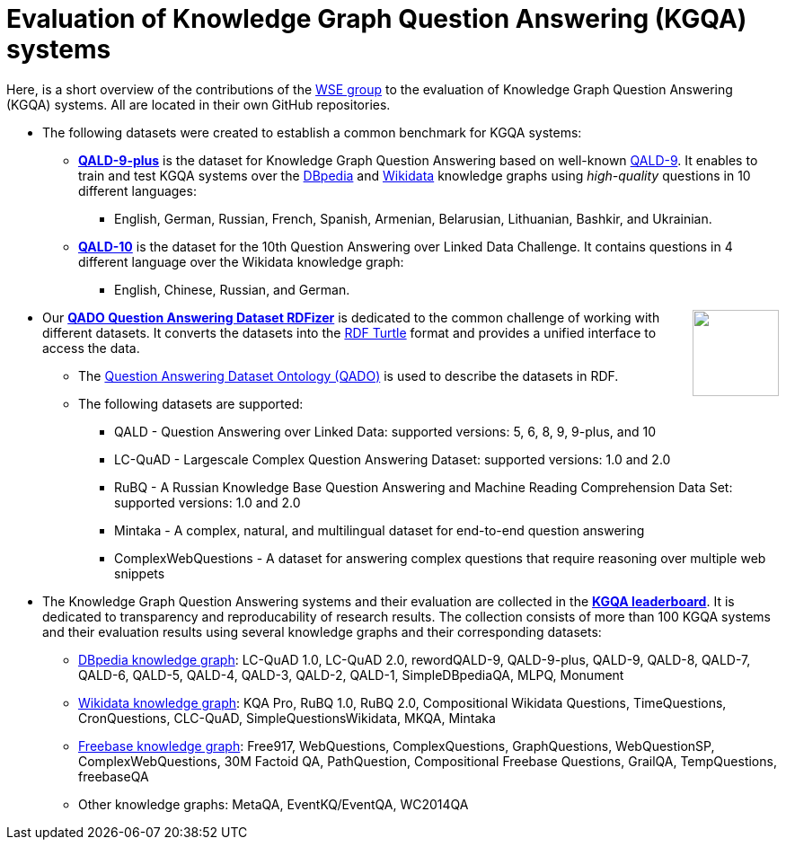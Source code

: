 :toc:
:toclevels: 5
:toc-placement!:
:source-highlighter: highlight.js
ifdef::env-github[]
:tip-caption: :bulb:
:note-caption: :information_source:
:important-caption: :heavy_exclamation_mark:
:caution-caption: :fire:
:warning-caption: :warning:
endif::[]

# Evaluation of Knowledge Graph Question Answering (KGQA) systems 

Here, is a short overview of the contributions of the http://wse-research.org/[WSE group] to the evaluation of Knowledge Graph Question Answering (KGQA) systems.
All are located in their own GitHub repositories.

* The following datasets were created to establish a common benchmark for KGQA systems:
** https://github.com/KGQA/QALD_9_plus[*QALD-9-plus*] is the dataset for Knowledge Graph Question Answering based on well-known https://github.com/ag-sc/QALD/tree/master/9/data[QALD-9]. It enables to train and test KGQA systems over the https://dbpedia.org[DBpedia] and https://www.wikidata.org[Wikidata] knowledge graphs using _high-quality_ questions in 10 different languages: 
*** English, German, Russian, French, Spanish, Armenian, Belarusian, Lithuanian, Bashkir, and Ukrainian.
** https://github.com/KGQA/QALD_10[*QALD-10*] is the dataset for the 10th Question Answering over Linked Data Challenge. It contains questions in 4 different language over the Wikidata knowledge graph: 
*** English, Chinese, Russian, and  German.

++++
<img align="right" role="right" height="96" src="https://repository-images.githubusercontent.com/431670262/b11511f7-28c4-4d44-a884-9987128b535f"/>
++++

* Our https://github.com/WSE-research/QADO-question-answering-dataset-RDFizer[*QADO Question Answering Dataset RDFizer*] is dedicated to the common challenge of working with different datasets. It converts the datasets into the https://www.w3.org/TR/turtle/[RDF Turtle] format and provides a unified interface to access the data.
** The https://github.com/WSE-research/QADO-question-answering-dataset-RDFizer/blob/main/app/ontology/qa-benchmark-ontology.ttl[Question Answering Dataset Ontology (QADO)] is used to describe the datasets in RDF. 
** The following datasets are supported: 
*** QALD - Question Answering over Linked Data: supported versions: 5, 6, 8, 9, 9-plus, and 10
*** LC-QuAD - Largescale Complex Question Answering Dataset: supported versions: 1.0 and 2.0
*** RuBQ - A Russian Knowledge Base Question Answering and Machine Reading Comprehension Data Set: supported versions: 1.0 and 2.0
*** Mintaka - A complex, natural, and multilingual dataset for end-to-end question answering
*** ComplexWebQuestions - A dataset for answering complex questions that require reasoning over multiple web snippets
* The Knowledge Graph Question Answering systems and their evaluation are collected in the https://kgqa.github.io/leaderboard/[*KGQA leaderboard*]. It is dedicated to transparency and reproducability of research results. The collection consists of more than 100 KGQA systems and their evaluation results using several knowledge graphs and their corresponding datasets:
** https://dbpedia.org[DBpedia knowledge graph]: LC-QuAD 1.0, LC-QuAD 2.0, rewordQALD-9, QALD-9-plus, QALD-9, QALD-8, QALD-7, QALD-6, QALD-5, QALD-4, QALD-3, QALD-2, QALD-1, SimpleDBpediaQA, MLPQ, Monument
** https://www.wikidata.org[Wikidata knowledge graph]: KQA Pro, RuBQ 1.0, RuBQ 2.0, Compositional Wikidata Questions, TimeQuestions, CronQuestions, CLC-QuAD, SimpleQuestionsWikidata, MKQA, Mintaka
** https://en.wikipedia.org/wiki/Freebase_(database)[Freebase knowledge graph]: Free917, WebQuestions, ComplexQuestions, GraphQuestions, WebQuestionSP, ComplexWebQuestions, 30M Factoid QA, PathQuestion, Compositional Freebase Questions, GrailQA, TempQuestions, freebaseQA
** Other knowledge graphs: MetaQA, EventKQ/EventQA, WC2014QA
